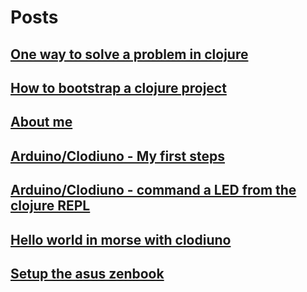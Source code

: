 
* Posts
** [[file:/home/tony/org/howto/howto-one-way-to-solve-a-pb-in-clojure.org][One way to solve a problem in clojure]]
:PROPERTIES:
:POSTID:   461
:POST_DATE: 20121222T13:20:00+0000
:Published: Yes
:END:
** [[file:/home/tony/org/howto/howto-bootstrap-a-clojure-project.org][How to bootstrap a clojure project]]
:PROPERTIES:
:POSTID:   449
:POST_DATE: 20121222T13:20:00+0000
:Published: Yes
:END:
** [[file:/home/tony/org/about-me.org][About me]]
:PROPERTIES:
:POSTID:   2
:POST_DATE: 20121222T13:20:00+0000
:Published: Yes
:END:
** [[file:/home/tony/org/clodiuno/howto-clodiuno.org][Arduino/Clodiuno - My first steps]]
:PROPERTIES:
:POSTID:   470
:POST_DATE: 20121222T13:20:00+0000
:Published: Yes
:END:
** [[file:/home/tony/org/clodiuno/on-off.org][Arduino/Clodiuno - command a LED from the clojure REPL]]
:PROPERTIES:
:POSTID:   481
:POST_DATE: 20121222T13:20:00+0000
:Published: Yes
:END:
** [[file:/home/tony/org/clodiuno/hello-world-in-morse.org][Hello world in morse with clodiuno]]
:PROPERTIES:
:POSTID:   492
:POST_DATE: 20121222T13:20:00+0000
:Published: Yes
:END:
** [[file:/home/tony/org/setup-asus-zenbook.org][Setup the asus zenbook]]
:PROPERTIES:
:POSTID:   517
:POST_DATE: 20121222T13:20:00+0000
:Published: Yes
:END:
